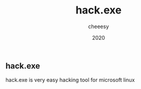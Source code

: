 #+TITLE: hack.exe
#+AUTHOR: cheeesy
#+DATE: 2020

** hack.exe
hack.exe is very easy hacking tool for microsoft linux
